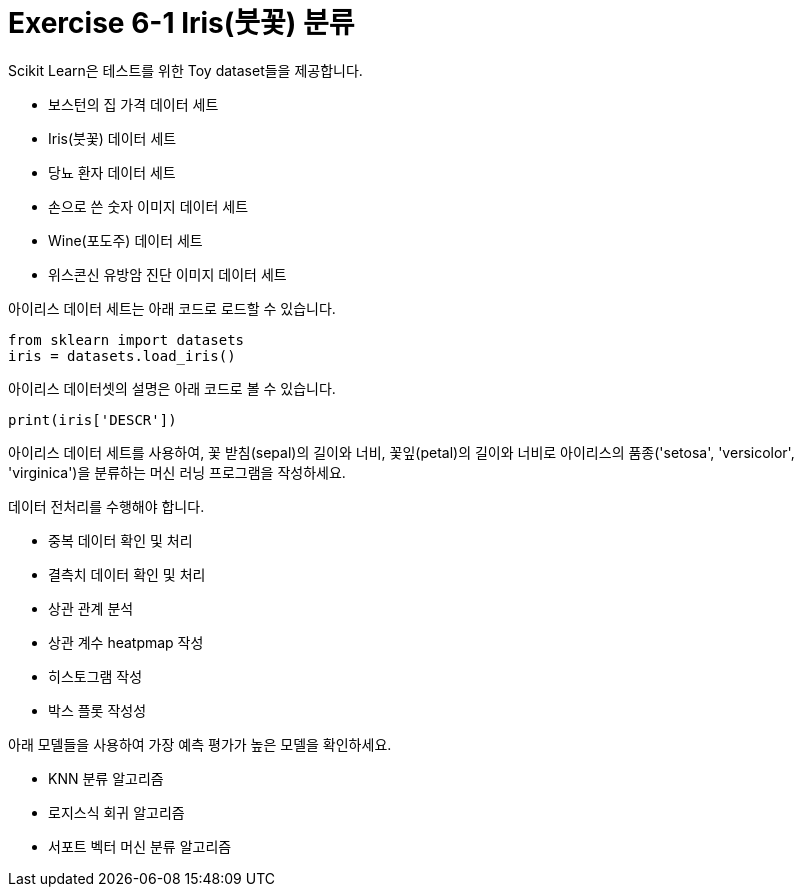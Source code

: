 = Exercise 6-1 Iris(붓꽃) 분류

Scikit Learn은 테스트를 위한 Toy dataset들을 제공합니다.

* 보스턴의 집 가격 데이터 세트
* Iris(붓꽃) 데이터 세트
* 당뇨 환자 데이터 세트
* 손으로 쓴 숫자 이미지 데이터 세트
* Wine(포도주) 데이터 세트
* 위스콘신 유방암 진단 이미지 데이터 세트

아이리스 데이터 세트는 아래 코드로 로드할 수 있습니다.

[source, python]
----
from sklearn import datasets
iris = datasets.load_iris()
----

아이리스 데이터셋의 설명은 아래 코드로 볼 수 있습니다.

[source, python]
----
print(iris['DESCR'])
----

아이리스 데이터 세트를 사용하여, 꽃 받침(sepal)의 길이와 너비, 꽃잎(petal)의 길이와 너비로 아이리스의 품종('setosa', 'versicolor', 'virginica')을 분류하는 머신 러닝 프로그램을 작성하세요.

데이터 전처리를 수행해야 합니다.

* 중복 데이터 확인 및 처리
* 결측치 데이터 확인 및 처리
* 상관 관계 분석
* 상관 계수 heatpmap 작성
* 히스토그램 작성
* 박스 플롯 작성성

아래 모델들을 사용하여 가장 예측 평가가 높은 모델을 확인하세요.

* KNN 분류 알고리즘
* 로지스식 회귀 알고리즘
* 서포트 벡터 머신 분류 알고리즘